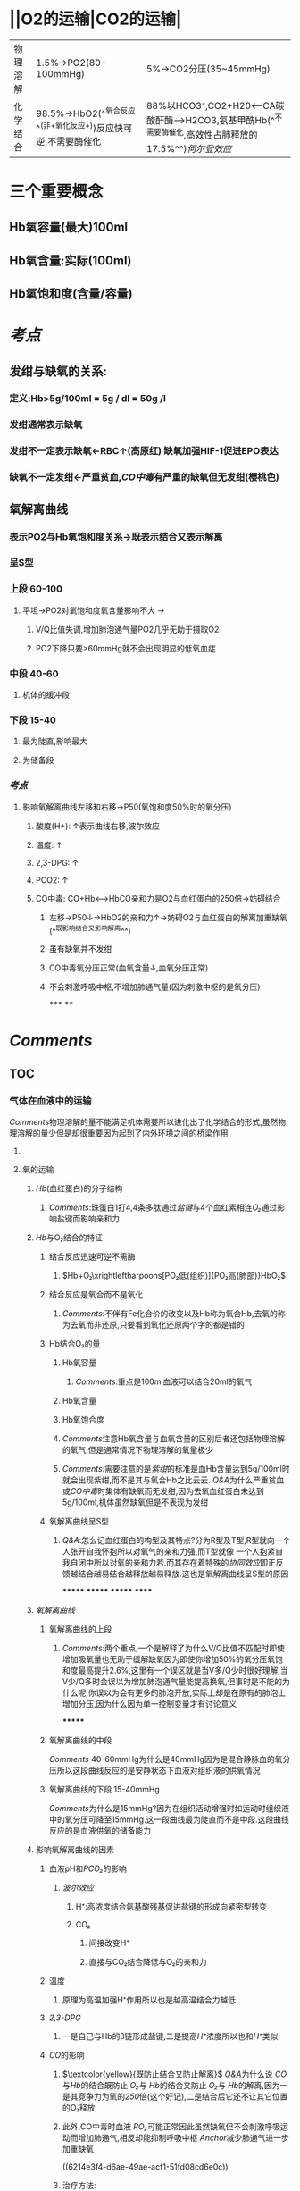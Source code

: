 * ||O2的运输|CO2的运输|
|---|---|---|
|物理溶解|1.5%→PO2(80-100mmHg)|5%→CO2分压(35~45mmHg)|
|化学结合 |98.5%→HbO2(^^氧合反应^^(非+氧化反应+))反应快可逆,不需要酶催化|88%以HCO3⁻,CO2+H20<---CA碳酸酐酶--->H2CO3,氨基甲酰Hb(^^不需要酶催化,高效性占肺释放的17.5%^^)[[何尔登效应]]|
* 三个重要概念
** Hb氧容量(最大)100ml
** Hb氧含量:实际(100ml)
** Hb氧饱和度(含量/容量)
* [[考点]]
:PROPERTIES:
:collapsed: true
:END:
** 发绀与缺氧的关系:
*** 定义:Hb>5g/100ml = 5g / dl = 50g /l
*** 发绀通常表示缺氧
*** 发绀不一定表示缺氧←RBC↑(高原红) 缺氧加强HIF-1促进EPO表达
*** 缺氧不一定发绀←严重贫血,[[CO中毒]]有严重的缺氧但无发绀(樱桃色)
** 氧解离曲线
*** 表示PO2与Hb氧饱和度关系→既表示结合又表示解离
*** 呈S型
*** 上段 60-100
**** 平坦→PO2对氧饱和度氧含量影响不大 →
***** V/Q比值失调,增加肺泡通气量PO2几乎无助于摄取O2
***** PO2下降只要>60mmHg就不会出现明显的低氧血症
*** 中段 40-60
**** 机体的缓冲段
*** 下段 15-40
**** 最为陡直,影响最大
**** 为储备段
*** [[考点]]
**** 影响氧解离曲线左移和右移→P50(氧饱和度50%时的氧分压)
***** 酸度(H+): ↑表示曲线右移,波尔效应
***** 温度: ↑
***** 2,3-DPG: ↑
***** PCO2: ↑
***** CO中毒: CO+Hb<----->HbCO亲和力是O2与血红蛋白的250倍→妨碍结合
****** 左移→P50↓→HbO2的亲和力↑→妨碍O2与血红蛋白的解离加重缺氧 (^^既影响结合又影响解离^^)
****** 虽有缺氧并不发绀
****** CO中毒氧分压正常(血氧含量↓,血氧分压正常)
****** 不会刺激呼吸中枢,不增加肺通气量(因为刺激中枢的是氧分压)
*****
****
* [[Comments]]
** TOC
*** 气体在血液中的运输
[[Comments]]物理溶解的量不能满足机体需要所以进化出了化学结合的形式,虽然物理溶解的量少但是却很重要因为起到了内外环境之间的桥梁作用
**** [[../assets/气体在血液中的运输_1645533723936_0.svg]]
**** 氧的运输
***** [[Hb]](血红蛋白)的分子结构
:PROPERTIES:
:collapsed: true
:END:
****** [[Comments]]:珠蛋白1打4,4条多肽通过[[盐键]]与4个血红素相连[[O₂]]通过影响盐键而影响亲和力
***** [[Hb]]与O₂结合的特征
:PROPERTIES:
:collapsed: true
:END:
****** 结合反应迅速可逆不需酶
******* $Hb+O₂\xrightleftharpoons[PO₂低(组织)]{PO₂高(肺部)}HbO₂$
****** 结合反应是氧合而不是氧化
******* [[Comments]]:不伴有Fe化合价的改变以及Hb称为氧合Hb,去氧的称为去氧而非还原,只要看到氧化还原两个字的都是错的
****** Hb结合O₂的量
******* Hb氧容量
******** [[Comments]]:重点是100ml血液可以结合20ml的氧气
******* Hb氧含量
******* Hb氧饱合度
******* [[Comments]]注意Hb氧含量与血氧含量的区别后者还包括物理溶解的氧气,但是通常情况下物理溶解的氧量极少
******* [[Comments]]:需要注意的是[[紫绀]]的标准是血Hb含量达到5g/100ml时就会出现紫绀,而不是其与氧合Hb之比云云. [[Q&A]]为什么严重贫血或[[CO中毒]]时集体有缺氧而无发绀,因为去氧血红蛋白未达到5g/100ml,机体虽然缺氧但是不表现为发绀
****** 氧解离曲线呈S型
******* [[Q&A]]:怎么记血红蛋白的构型及其特点?分为R型及T型,R型就向一个人张开自我怀抱所以对氧气的亲和力强,而T型就像 一个人抱紧自我自闭中所以对氧的亲和力若.而其存在着特殊的[[协同效应]]即正反馈越结合越易结合越释放越易释放.这也是氧解离曲线呈S型的原因
*******
*******
*******
******
***** [[氧解离曲线]]
:PROPERTIES:
:collapsed: true
:END:
****** 氧解离曲线的上段
******* [[Comments]]:两个重点,一个是解释了为什么V/Q比值不匹配时即使增加吸氧量也无助于缓解缺氧因为即使你增加50%的氧分压氧饱和度最高提升2.6%,这里有一个误区就是当V多/Q少时很好理解,当V少/Q多时会误以为增加肺泡通气量能提高换氧,但事时是不能的为什么呢,你误以为会有更多的肺泡开放,实际上却是在原有的肺泡上增加分压,因为什么因为单一控制变量才有讨论意义
*******
****** 氧解离曲线的中段 
[[Comments]] 40-60mmHg为什么是40mmHg因为是混合静脉血的氧分压所以这段曲线反应的是安静状态下血液对组织液的供氧情况
****** 氧解离曲线的下段 15-40mmHg
[[Comments]]为什么是15mmHg?因为在组织活动增强时如运动时组织液中的氧分压可降至15mmHg.这一段曲线最为陡直而不是中段.这段曲线反应的是血液供氧的储备能力
***** 影响氧解离曲线的因素
****** 血液pH和[[PCO₂]]的影响
******* [[波尔效应]]
******** H⁺:高浓度结合氨基酸残基促进盐键的形成向紧密型转变
******** CO₂
********* 间接改变H⁺
********* 直接与CO₂结合降低与O₂的亲和力
****** 温度
******* 原理为高温加强H⁺作用所以也是越高温结合力越低
****** [[2,3-DPG]]
******* 一是自己与Hb的β链形成盐键,二是提高[[H⁺]]浓度所以也和[[H⁺]]类似
****** [[CO]]的影响
******* $\textcolor{yellow}{既防止结合又防止解离}$ [[Q&A]]为什么说 [[CO]]与[[Hb]]的结合既防止 [[O₂]]与 [[Hb]]的结合又防止 [[O₂]]与 [[Hb]]的解离,因为一是其竞争力为氧的[[250]]倍(这个好记),二是结合后它还不让其它位置的O₂释放
[[../assets/image_1645530837677_0.png]]
******* 此外,CO中毒时血液 [[PO₂]]可能正常因此虽然缺氧但不会刺激呼吸运动而增加肺通气,相反却能抑制呼吸中枢 [[Anchor]]减少肺通气进一步加重缺氧
((6214e3f4-d6ae-49ae-acf1-51fd08cd6e0c))
******* 治疗方法:
******** 1.加入5%CO₂
******** 2.高压氧疗:大幅提高PO₂增加氧在血液中的溶解度和氧含量促进CO的解离从而接触 [[PO₂]]正常患者的缺氧
****** 其他因素 若Hb中Fe²⁺被氧化为Fe³⁺则失去运送氧的能力.胎儿的γ链比成人的γ链的亲和力高因此能助于从母体中摄取O₂
*******
*******
**** 二氧化碳的运输
:PROPERTIES:
:collapsed: true
:END:
***** CO₂的运输形式
****** 碳酸氢盐
******* $$CO₂+H₂O\leftrightharpoons H₂CO₃ \leftrightharpoons H⁺+HCO₃⁻ \textcolor{yellow}{都需要酶催化}$$
******* [[Comments]]学到太多没想到的:一:CO2的转化竟然主要是在红细胞内完成的因为其内有大量碳酸酐酶而血浆中的后者很少所以反应缓慢.二.CO₂→红细胞→ [[H⁺]]+ [[HCO3⁻]]→ [[H⁺]]与Hb结合促进释放O₂+ [[HCO₃⁻]]与K⁺与Na⁺结合后,因为红细胞膜对阴离子具有通透性而不允许阳离子通过,所以 [[HCO₃⁻]]顺浓度梯度进入血浆也可以发生经过 [[HCO3⁻-Cl⁻交换体]]发生 [[Cl⁻转移]]→这样红细胞内渗透压因二者增多而增多所以呈现轻度"肿胀"
****** 氨基甲酰血红蛋白(HbCO₂)
******* $$HbNHO₂+H⁺+CO₂\xleftrightharpoons[肺部]{组织}HbCO₂+O₂$$
***** CO₂解离曲线
***** 影响CO₂运输的因素
****** [[何尔登效应]]:Hb与 [[O₂]]的结合促进 [[CO₂]]的释放而释放 [[O₂]]的 [[Hb]]更容易与 [[CO₂]]结合
**** {{embed ((6214d96a-eac1-45d5-8316-c51e15a71e48))}}
*
